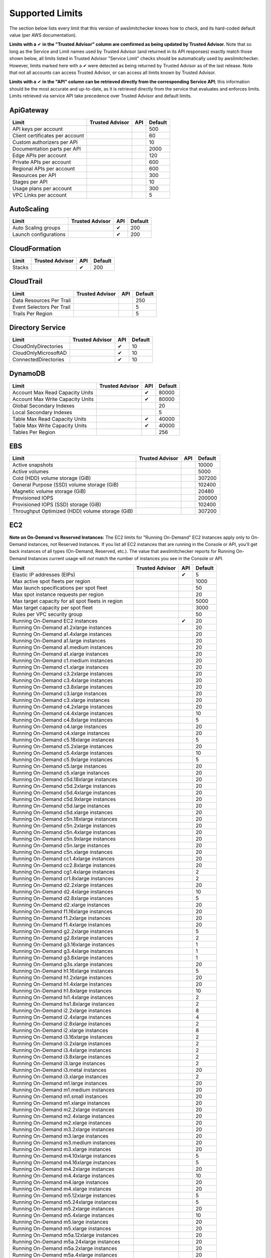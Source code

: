 
.. -- WARNING -- WARNING -- WARNING
   This document is automatically generated by
   awslimitchecker/docs/build_generated_docs.py.
   Please edit that script, or the template it points to.

.. _limits:

Supported Limits
================

The section below lists every limit that this version of awslimitchecker knows
how to check, and its hard-coded default value (per AWS documentation).

**Limits with a** |check| **in the "Trusted Advisor" column are comfirmed as being
updated by Trusted Advisor.** Note that so long as the Service and Limit names used by
Trusted Advisor (and returned in its API responses) exactly match those
shown below, all limits listed in Trusted Advisor "Service Limit" checks
should be automatically used by awslimitchecker. However, limits marked here
with a |check| were detected as being returned by Trusted Advisor as of the
last release. Note that not all accounts can access Trusted Advisor, or can
access all limits known by Trusted Advisor.

**Limits with a** |check| **in the "API" column can be retrieved directly from
the corresponding Service API**; this information should be the most accurate
and up-to-date, as it is retrieved directly from the service that evaluates
and enforces limits. Limits retrieved via service API take precedence over
Trusted Advisor and default limits.

.. _limits.ApiGateway:

ApiGateway
-----------

=============================== =============== ======= ====
Limit                           Trusted Advisor API     Default
=============================== =============== ======= ====
API keys per account                                    500
Client certificates per account                         60
Custom authorizers per API                              10
Documentation parts per API                             2000
Edge APIs per account                                   120
Private APIs per account                                600
Regional APIs per account                               600
Resources per API                                       300
Stages per API                                          10
Usage plans per account                                 300
VPC Links per account                                   5
=============================== =============== ======= ====

.. _limits.AutoScaling:

AutoScaling
------------

===================== =============== ======= ===
Limit                 Trusted Advisor API     Default
===================== =============== ======= ===
Auto Scaling groups                   |check| 200
Launch configurations                 |check| 200
===================== =============== ======= ===

.. _limits.CloudFormation:

CloudFormation
---------------

====== =============== ======= ===
Limit  Trusted Advisor API     Default
====== =============== ======= ===
Stacks                 |check| 200
====== =============== ======= ===

.. _limits.CloudTrail:

CloudTrail
-----------

========================= =============== ======= ===
Limit                     Trusted Advisor API     Default
========================= =============== ======= ===
Data Resources Per Trail                          250
Event Selectors Per Trail                         5
Trails Per Region                                 5
========================= =============== ======= ===

.. _limits.Directory Service:

Directory Service
------------------

==================== =============== ======= ==
Limit                Trusted Advisor API     Default
==================== =============== ======= ==
CloudOnlyDirectories                 |check| 10
CloudOnlyMicrosoftAD                 |check| 10
ConnectedDirectories                 |check| 10
==================== =============== ======= ==

.. _limits.DynamoDB:

DynamoDB
---------

================================ =============== ======= =====
Limit                            Trusted Advisor API     Default
================================ =============== ======= =====
Account Max Read Capacity Units                  |check| 80000
Account Max Write Capacity Units                 |check| 80000
Global Secondary Indexes                                 20
Local Secondary Indexes                                  5
Table Max Read Capacity Units                    |check| 40000
Table Max Write Capacity Units                   |check| 40000
Tables Per Region                                        256
================================ =============== ======= =====

.. _limits.EBS:

EBS
----

=============================================== =============== ======= ======
Limit                                           Trusted Advisor API     Default
=============================================== =============== ======= ======
Active snapshots                                                        10000
Active volumes                                                          5000
Cold (HDD) volume storage (GiB)                                         307200
General Purpose (SSD) volume storage (GiB)                              102400
Magnetic volume storage (GiB)                                           20480
Provisioned IOPS                                                        200000
Provisioned IOPS (SSD) storage (GiB)                                    102400
Throughput Optimized (HDD) volume storage (GiB)                         307200
=============================================== =============== ======= ======

.. _limits.EC2:

EC2
----


**Note on On-Demand vs Reserved Instances:** The EC2 limits for
"Running On-Demand" EC2 Instances apply only to On-Demand instances,
not Reserved Instances. If you list all EC2 instances that are
running in the Console or API, you'll get back instances of all types
(On-Demand, Reserved, etc.). The value that awslimitchecker reports
for Running On-Demand Instances current usage will *not* match the
number of instances you see in the Console or API.


================================================= =============== ======= ====
Limit                                             Trusted Advisor API     Default
================================================= =============== ======= ====
Elastic IP addresses (EIPs)                                       |check| 5
Max active spot fleets per region                                         1000
Max launch specifications per spot fleet                                  50
Max spot instance requests per region                                     20
Max target capacity for all spot fleets in region                         5000
Max target capacity per spot fleet                                        3000
Rules per VPC security group                                              50
Running On-Demand EC2 instances                                   |check| 20
Running On-Demand a1.2xlarge instances                                    20
Running On-Demand a1.4xlarge instances                                    20
Running On-Demand a1.large instances                                      20
Running On-Demand a1.medium instances                                     20
Running On-Demand a1.xlarge instances                                     20
Running On-Demand c1.medium instances                                     20
Running On-Demand c1.xlarge instances                                     20
Running On-Demand c3.2xlarge instances                                    20
Running On-Demand c3.4xlarge instances                                    20
Running On-Demand c3.8xlarge instances                                    20
Running On-Demand c3.large instances                                      20
Running On-Demand c3.xlarge instances                                     20
Running On-Demand c4.2xlarge instances                                    20
Running On-Demand c4.4xlarge instances                                    10
Running On-Demand c4.8xlarge instances                                    5
Running On-Demand c4.large instances                                      20
Running On-Demand c4.xlarge instances                                     20
Running On-Demand c5.18xlarge instances                                   5
Running On-Demand c5.2xlarge instances                                    20
Running On-Demand c5.4xlarge instances                                    10
Running On-Demand c5.9xlarge instances                                    5
Running On-Demand c5.large instances                                      20
Running On-Demand c5.xlarge instances                                     20
Running On-Demand c5d.18xlarge instances                                  20
Running On-Demand c5d.2xlarge instances                                   20
Running On-Demand c5d.4xlarge instances                                   20
Running On-Demand c5d.9xlarge instances                                   20
Running On-Demand c5d.large instances                                     20
Running On-Demand c5d.xlarge instances                                    20
Running On-Demand c5n.18xlarge instances                                  20
Running On-Demand c5n.2xlarge instances                                   20
Running On-Demand c5n.4xlarge instances                                   20
Running On-Demand c5n.9xlarge instances                                   20
Running On-Demand c5n.large instances                                     20
Running On-Demand c5n.xlarge instances                                    20
Running On-Demand cc1.4xlarge instances                                   20
Running On-Demand cc2.8xlarge instances                                   20
Running On-Demand cg1.4xlarge instances                                   2
Running On-Demand cr1.8xlarge instances                                   2
Running On-Demand d2.2xlarge instances                                    20
Running On-Demand d2.4xlarge instances                                    10
Running On-Demand d2.8xlarge instances                                    5
Running On-Demand d2.xlarge instances                                     20
Running On-Demand f1.16xlarge instances                                   20
Running On-Demand f1.2xlarge instances                                    20
Running On-Demand f1.4xlarge instances                                    20
Running On-Demand g2.2xlarge instances                                    5
Running On-Demand g2.8xlarge instances                                    2
Running On-Demand g3.16xlarge instances                                   1
Running On-Demand g3.4xlarge instances                                    1
Running On-Demand g3.8xlarge instances                                    1
Running On-Demand g3s.xlarge instances                                    20
Running On-Demand h1.16xlarge instances                                   5
Running On-Demand h1.2xlarge instances                                    20
Running On-Demand h1.4xlarge instances                                    20
Running On-Demand h1.8xlarge instances                                    10
Running On-Demand hi1.4xlarge instances                                   2
Running On-Demand hs1.8xlarge instances                                   2
Running On-Demand i2.2xlarge instances                                    8
Running On-Demand i2.4xlarge instances                                    4
Running On-Demand i2.8xlarge instances                                    2
Running On-Demand i2.xlarge instances                                     8
Running On-Demand i3.16xlarge instances                                   2
Running On-Demand i3.2xlarge instances                                    2
Running On-Demand i3.4xlarge instances                                    2
Running On-Demand i3.8xlarge instances                                    2
Running On-Demand i3.large instances                                      2
Running On-Demand i3.metal instances                                      20
Running On-Demand i3.xlarge instances                                     2
Running On-Demand m1.large instances                                      20
Running On-Demand m1.medium instances                                     20
Running On-Demand m1.small instances                                      20
Running On-Demand m1.xlarge instances                                     20
Running On-Demand m2.2xlarge instances                                    20
Running On-Demand m2.4xlarge instances                                    20
Running On-Demand m2.xlarge instances                                     20
Running On-Demand m3.2xlarge instances                                    20
Running On-Demand m3.large instances                                      20
Running On-Demand m3.medium instances                                     20
Running On-Demand m3.xlarge instances                                     20
Running On-Demand m4.10xlarge instances                                   5
Running On-Demand m4.16xlarge instances                                   5
Running On-Demand m4.2xlarge instances                                    20
Running On-Demand m4.4xlarge instances                                    10
Running On-Demand m4.large instances                                      20
Running On-Demand m4.xlarge instances                                     20
Running On-Demand m5.12xlarge instances                                   5
Running On-Demand m5.24xlarge instances                                   5
Running On-Demand m5.2xlarge instances                                    20
Running On-Demand m5.4xlarge instances                                    10
Running On-Demand m5.large instances                                      20
Running On-Demand m5.xlarge instances                                     20
Running On-Demand m5a.12xlarge instances                                  20
Running On-Demand m5a.24xlarge instances                                  20
Running On-Demand m5a.2xlarge instances                                   20
Running On-Demand m5a.4xlarge instances                                   20
Running On-Demand m5a.large instances                                     20
Running On-Demand m5a.xlarge instances                                    20
Running On-Demand m5d.12xlarge instances                                  20
Running On-Demand m5d.24xlarge instances                                  20
Running On-Demand m5d.2xlarge instances                                   20
Running On-Demand m5d.4xlarge instances                                   20
Running On-Demand m5d.large instances                                     20
Running On-Demand m5d.xlarge instances                                    20
Running On-Demand p2.16xlarge instances                                   1
Running On-Demand p2.8xlarge instances                                    1
Running On-Demand p2.xlarge instances                                     1
Running On-Demand p3.16xlarge instances                                   1
Running On-Demand p3.2xlarge instances                                    1
Running On-Demand p3.8xlarge instances                                    1
Running On-Demand p3dn.24xlarge instances                                 1
Running On-Demand r3.2xlarge instances                                    20
Running On-Demand r3.4xlarge instances                                    10
Running On-Demand r3.8xlarge instances                                    5
Running On-Demand r3.large instances                                      20
Running On-Demand r3.xlarge instances                                     20
Running On-Demand r4.16xlarge instances                                   1
Running On-Demand r4.2xlarge instances                                    20
Running On-Demand r4.4xlarge instances                                    10
Running On-Demand r4.8xlarge instances                                    5
Running On-Demand r4.large instances                                      20
Running On-Demand r4.xlarge instances                                     20
Running On-Demand r5.12xlarge instances                                   20
Running On-Demand r5.16xlarge instances                                   20
Running On-Demand r5.24xlarge instances                                   20
Running On-Demand r5.2xlarge instances                                    20
Running On-Demand r5.4xlarge instances                                    20
Running On-Demand r5.8xlarge instances                                    20
Running On-Demand r5.large instances                                      20
Running On-Demand r5.metal instances                                      20
Running On-Demand r5.xlarge instances                                     20
Running On-Demand r5a.12xlarge instances                                  20
Running On-Demand r5a.24xlarge instances                                  20
Running On-Demand r5a.2xlarge instances                                   20
Running On-Demand r5a.4xlarge instances                                   20
Running On-Demand r5a.large instances                                     20
Running On-Demand r5a.xlarge instances                                    20
Running On-Demand r5d.12xlarge instances                                  20
Running On-Demand r5d.16xlarge instances                                  20
Running On-Demand r5d.24xlarge instances                                  20
Running On-Demand r5d.2xlarge instances                                   20
Running On-Demand r5d.4xlarge instances                                   20
Running On-Demand r5d.8xlarge instances                                   20
Running On-Demand r5d.large instances                                     20
Running On-Demand r5d.metal instances                                     20
Running On-Demand r5d.xlarge instances                                    20
Running On-Demand t1.micro instances                                      20
Running On-Demand t2.2xlarge instances                                    20
Running On-Demand t2.large instances                                      20
Running On-Demand t2.medium instances                                     20
Running On-Demand t2.micro instances                                      20
Running On-Demand t2.nano instances                                       20
Running On-Demand t2.small instances                                      20
Running On-Demand t2.xlarge instances                                     20
Running On-Demand t3.2xlarge instances                                    20
Running On-Demand t3.large instances                                      20
Running On-Demand t3.medium instances                                     20
Running On-Demand t3.micro instances                                      20
Running On-Demand t3.nano instances                                       20
Running On-Demand t3.small instances                                      20
Running On-Demand t3.xlarge instances                                     20
Running On-Demand x1.16xlarge instances                                   20
Running On-Demand x1.32xlarge instances                                   20
Running On-Demand x1e.16xlarge instances                                  20
Running On-Demand x1e.2xlarge instances                                   20
Running On-Demand x1e.32xlarge instances                                  20
Running On-Demand x1e.4xlarge instances                                   20
Running On-Demand x1e.8xlarge instances                                   20
Running On-Demand x1e.xlarge instances                                    20
Running On-Demand z1d.12xlarge instances                                  20
Running On-Demand z1d.2xlarge instances                                   20
Running On-Demand z1d.3xlarge instances                                   20
Running On-Demand z1d.6xlarge instances                                   20
Running On-Demand z1d.large instances                                     20
Running On-Demand z1d.xlarge instances                                    20
Security groups per VPC                                                   500
VPC Elastic IP addresses (EIPs)                                   |check| 5
VPC security groups per elastic network interface                 |check| 5
================================================= =============== ======= ====

.. _limits.ECS:

ECS
----

===================================== =============== ======= ====
Limit                                 Trusted Advisor API     Default
===================================== =============== ======= ====
Clusters                                                      2000
Container Instances per Cluster                               2000
EC2 Tasks per Service (desired count)                         1000
Fargate Tasks                                                 50
Services per Cluster                                          1000
===================================== =============== ======= ====

.. _limits.EFS:

EFS
----

============ =============== ======= ====
Limit        Trusted Advisor API     Default
============ =============== ======= ====
File systems                         1000
============ =============== ======= ====

.. _limits.ELB:

ELB
----

========================================== =============== ======= ====
Limit                                      Trusted Advisor API     Default
========================================== =============== ======= ====
Active load balancers                                      |check| 20
Certificates per application load balancer                         25
Listeners per application load balancer                    |check| 50
Listeners per load balancer                                |check| 100
Listeners per network load balancer                        |check| 50
Network load balancers                                     |check| 20
Registered instances per load balancer                     |check| 1000
Rules per application load balancer                        |check| 100
Target groups                                              |check| 3000
========================================== =============== ======= ====

.. _limits.ElastiCache:

ElastiCache
------------

======================== =============== ======= ===
Limit                    Trusted Advisor API     Default
======================== =============== ======= ===
Nodes                                            100
Nodes per Cluster                                20
Parameter Groups                                 20
Security Groups                                  50
Subnet Groups                                    50
Subnets per subnet group                         20
======================== =============== ======= ===

.. _limits.ElasticBeanstalk:

ElasticBeanstalk
-----------------

==================== =============== ======= ====
Limit                Trusted Advisor API     Default
==================== =============== ======= ====
Application versions                         1000
Applications                                 75
Environments                                 200
==================== =============== ======= ====

.. _limits.Firehose:

Firehose
---------

=========================== =============== ======= ==
Limit                       Trusted Advisor API     Default
=========================== =============== ======= ==
Delivery streams per region                         50
=========================== =============== ======= ==

.. _limits.IAM:

IAM
----

====================== =============== ======= =====
Limit                  Trusted Advisor API     Default
====================== =============== ======= =====
Groups                                 |check| 300
Instance profiles                      |check| 1000
Policies                               |check| 1500
Policy Versions In Use                 |check| 10000
Roles                                  |check| 1000
Server certificates                    |check| 20
Users                                  |check| 5000
====================== =============== ======= =====

.. _limits.Lambda:

Lambda
-------

===================================== =============== ======= =====
Limit                                 Trusted Advisor API     Default
===================================== =============== ======= =====
Code Size Unzipped (MiB) per Function                 |check| 250
Code Size Zipped (MiB) per Function                   |check| 50
Concurrent Executions                                 |check| 1000
Function Count                                                None
Total Code Size (MiB)                                 |check| 76800
Unreserved Concurrent Executions                      |check| 1000
===================================== =============== ======= =====

.. _limits.RDS:

RDS
----

============================ =============== ======= ======
Limit                        Trusted Advisor API     Default
============================ =============== ======= ======
DB Cluster Parameter Groups                  |check| 50
DB Clusters                                  |check| 40
DB instances                                 |check| 40
DB parameter groups                          |check| 50
DB security groups                           |check| 25
DB snapshots per user                        |check| 100
Event Subscriptions                          |check| 20
Max auths per security group                 |check| 20
Option Groups                                |check| 20
Read replicas per master                     |check| 5
Reserved Instances                           |check| 40
Storage quota (GB)                           |check| 100000
Subnet Groups                                |check| 50
Subnets per Subnet Group                     |check| 20
VPC Security Groups                                  5
============================ =============== ======= ======

.. _limits.Redshift:

Redshift
---------

========================= =============== ======= ==
Limit                     Trusted Advisor API     Default
========================= =============== ======= ==
Redshift manual snapshots                         20
Redshift subnet groups                            20
========================= =============== ======= ==

.. _limits.Route53:

Route53
--------


**Note on Route53 Limits:** The Route53 limit values (maxima) are
set per-hosted zone, and can be increased by AWS support per-hosted
zone. As such, each zone may have a different limit value.


================================ =============== ======= =====
Limit                            Trusted Advisor API     Default
================================ =============== ======= =====
Record sets per hosted zone                      |check| 10000
VPC associations per hosted zone                         100
================================ =============== ======= =====

.. _limits.S3:

S3
---

======= =============== ======= ===
Limit   Trusted Advisor API     Default
======= =============== ======= ===
Buckets                         100
======= =============== ======= ===

.. _limits.SES:

SES
----

=================== =============== ======= ===
Limit               Trusted Advisor API     Default
=================== =============== ======= ===
Daily sending quota                 |check| 200
=================== =============== ======= ===

.. _limits.VPC:

VPC
----

============================= =============== ======= ===
Limit                         Trusted Advisor API     Default
============================= =============== ======= ===
Entries per route table                               50
Internet gateways                                     5
NAT Gateways per AZ                                   5
Network ACLs per VPC                                  200
Network interfaces per Region                         350
Route tables per VPC                                  200
Rules per network ACL                                 20
Subnets per VPC                                       200
VPCs                                                  5
Virtual private gateways                              5
============================= =============== ======= ===



.. |check| unicode:: 0x2714 .. heavy check mark
